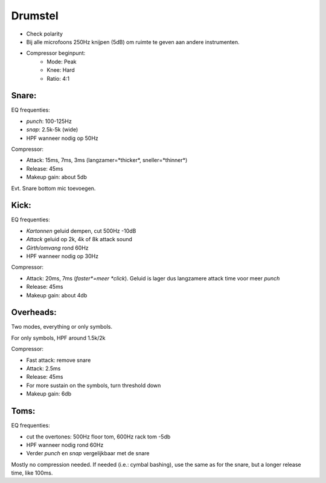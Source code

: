 Drumstel
================================

- Check polarity
- Bij alle microfoons 250Hz knijpen (5dB) om ruimte te geven aan andere instrumenten.
- Compressor beginpunt:
   - Mode: Peak
   - Knee: Hard
   - Ratio: 4:1

Snare:
---------------------------------
EQ frequenties:

- *punch*: 100-125Hz
- *snap*: 2.5k-5k (wide)
- HPF wanneer nodig op 50Hz

Compressor:

- Attack: 15ms, 7ms, 3ms (langzamer=*thicker*, sneller=*thinner*)
- Release: 45ms
- Makeup gain: about 5db

Evt. Snare bottom mic toevoegen.

Kick:
---------------------------------
EQ frequenties:

- *Kartonnen* geluid dempen, cut 500Hz -10dB
- *Attack* geluid op 2k, 4k of 8k attack sound
- *Girth/omvang* rond 60Hz
- HPF wanneer nodig op 30Hz

Compressor:

- Attack: 20ms, 7ms (*faster*=meer *click*). Geluid is lager dus langzamere attack time voor meer *punch*
- Release: 45ms
- Makeup gain: about 4db

Overheads:
---------------------------------
Two modes, everything or only symbols.

For only symbols, HPF around 1.5k/2k

Compressor:

- Fast attack: remove snare
- Attack: 2.5ms
- Release: 45ms
- For more sustain on the symbols, turn threshold down
- Makeup gain: 6db

Toms:
---------------------------------
EQ frequenties:

- cut the overtones: 500Hz floor tom, 600Hz rack tom -5db
- HPF wanneer nodig rond 60Hz
- Verder *punch* en *snap* vergelijkbaar met de snare

Mostly no compression needed. If needed (i.e.: cymbal bashing), use the same as for the snare, but a longer release time, like 100ms.